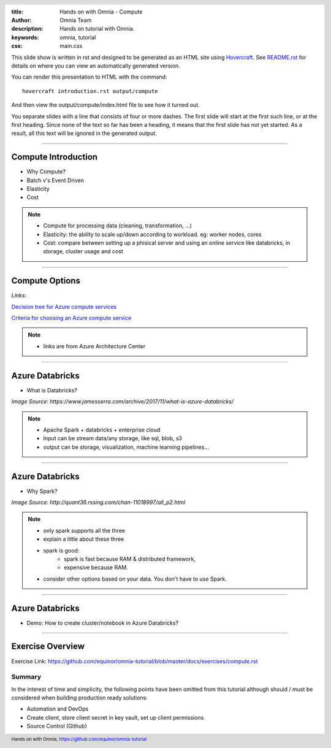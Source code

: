:title: Hands on with Omnia - Compute
:author: Omnia Team
:description: Hands on tutorial with Omnia.
:keywords: omnia, tutorial
:css: main.css

.. header::

    .. image:: images/omnia_icon_black.png
        :width: 100px
        :height: 100px

.. footer::

   Hands on with Omnia, https://github.com/equinor/omnia-tutorial

.. _Hovercraft: http://www.python.org/https://hovercraft.readthedocs.io/

This slide show is written in rst and designed to be generated as an HTML site
using Hovercraft_. See `README.rst <..\..\README.rst>`__ for details on where
you can view an automatically generated version.

You can render this presentation to HTML with the command::

    hovercraft introduction.rst output/compute

And then view the output/compute/index.html file to see how it turned out.

You separate slides with a line that consists of four or more dashes. The
first slide will start at the first such line, or at the first heading. Since
none of the text so far has been a heading, it means that the first slide has
not yet started. As a result, all this text will be ignored in the generated 
output.

----

Compute Introduction
====================

* Why Compute?
* Batch v's Event Driven
* Elasticity
* Cost

.. note::

   * Compute for processing data (cleaning, transformation, ...)

   * Elasticity: the ability to scale up/down according to workload. eg: worker nodes, cores

   * Cost: compare between setting up a phisical server and using an online service like databricks, in storage, cluster usage and cost

----

Compute Options
===============

.. image:: ./images/compute/compute-alternatives.png

*Links*:

`Decision tree for Azure compute services <https://docs.microsoft.com/en-gb/azure/architecture/guide/technology-choices/compute-decision-tree>`__ 

`Criteria for choosing an Azure compute service <https://docs.microsoft.com/en-gb/azure/architecture/guide/technology-choices/compute-comparison>`__ 

.. note::
   * links are from Azure Architecture Center

----

Azure Databricks
================
* What is Databricks?

.. image:: ./images/compute/azure_databricks.png

*Image Source: https://www.jamesserra.com/archive/2017/11/what-is-azure-databricks/*

.. note::

   * Apache Spark + databricks + enterprise cloud
   * Input can be stream data/any storage, like sql, blob, s3
   * output can be storage, visualization, machine learning pipelines...

----

Azure Databricks
================
* Why Spark?

.. image:: ./images/compute/spark.png

*Image Source: http://quant36.rssing.com/chan-11018997/all_p2.html*

.. note::
   * only spark supports all the three
   * explain a little about these three
   * spark is good: 
       * spark is fast because RAM & distributed framework, 
       * expensive because RAM. 
   * consider other options based on your data. You don't have to use Spark.
                    

----

Azure Databricks
================

* Demo: How to create cluster/notebook in Azure Databricks?

----

Exercise Overview
=================

.. image:: ./images/compute/compute_module.PNG

Exercise Link: https://github.com/equinor/omnia-tutorial/blob/master/docs/exercises/compute.rst

Summary
-------

In the interest of time and simplicity, the following points have been omitted from this tutorial although should / must be considered when building production ready solutions:

* Automation and DevOps
* Create client, store client secret in key vault, set up client permissions
* Source Control (Github)
